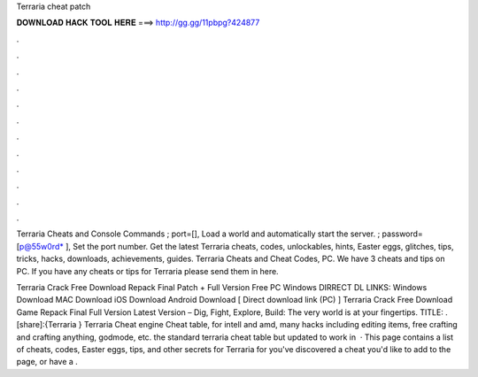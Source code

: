 Terraria cheat patch



𝐃𝐎𝐖𝐍𝐋𝐎𝐀𝐃 𝐇𝐀𝐂𝐊 𝐓𝐎𝐎𝐋 𝐇𝐄𝐑𝐄 ===> http://gg.gg/11pbpg?424877



.



.



.



.



.



.



.



.



.



.



.



.

Terraria Cheats and Console Commands ; port=[], Load a world and automatically start the server. ; password=[p@55w0rd* ], Set the port number. Get the latest Terraria cheats, codes, unlockables, hints, Easter eggs, glitches, tips, tricks, hacks, downloads, achievements, guides. Terraria Cheats and Cheat Codes, PC. We have 3 cheats and tips on PC. If you have any cheats or tips for Terraria please send them in here.

Terraria Crack Free Download Repack Final Patch + Full Version Free PC Windows DIRRECT DL LINKS: Windows Download MAC Download iOS Download Android Download [ Direct download link (PC) ] Terraria Crack Free Download Game Repack Final Full Version Latest Version – Dig, Fight, Explore, Build: The very world is at your fingertips. TITLE: . [share]:{Terraria } Terraria Cheat engine Cheat table, for intell and amd, many hacks including editing items, free crafting and crafting anything, godmode, etc. the standard terraria cheat table but updated to work in   · This page contains a list of cheats, codes, Easter eggs, tips, and other secrets for Terraria for  you've discovered a cheat you'd like to add to the page, or have a .
